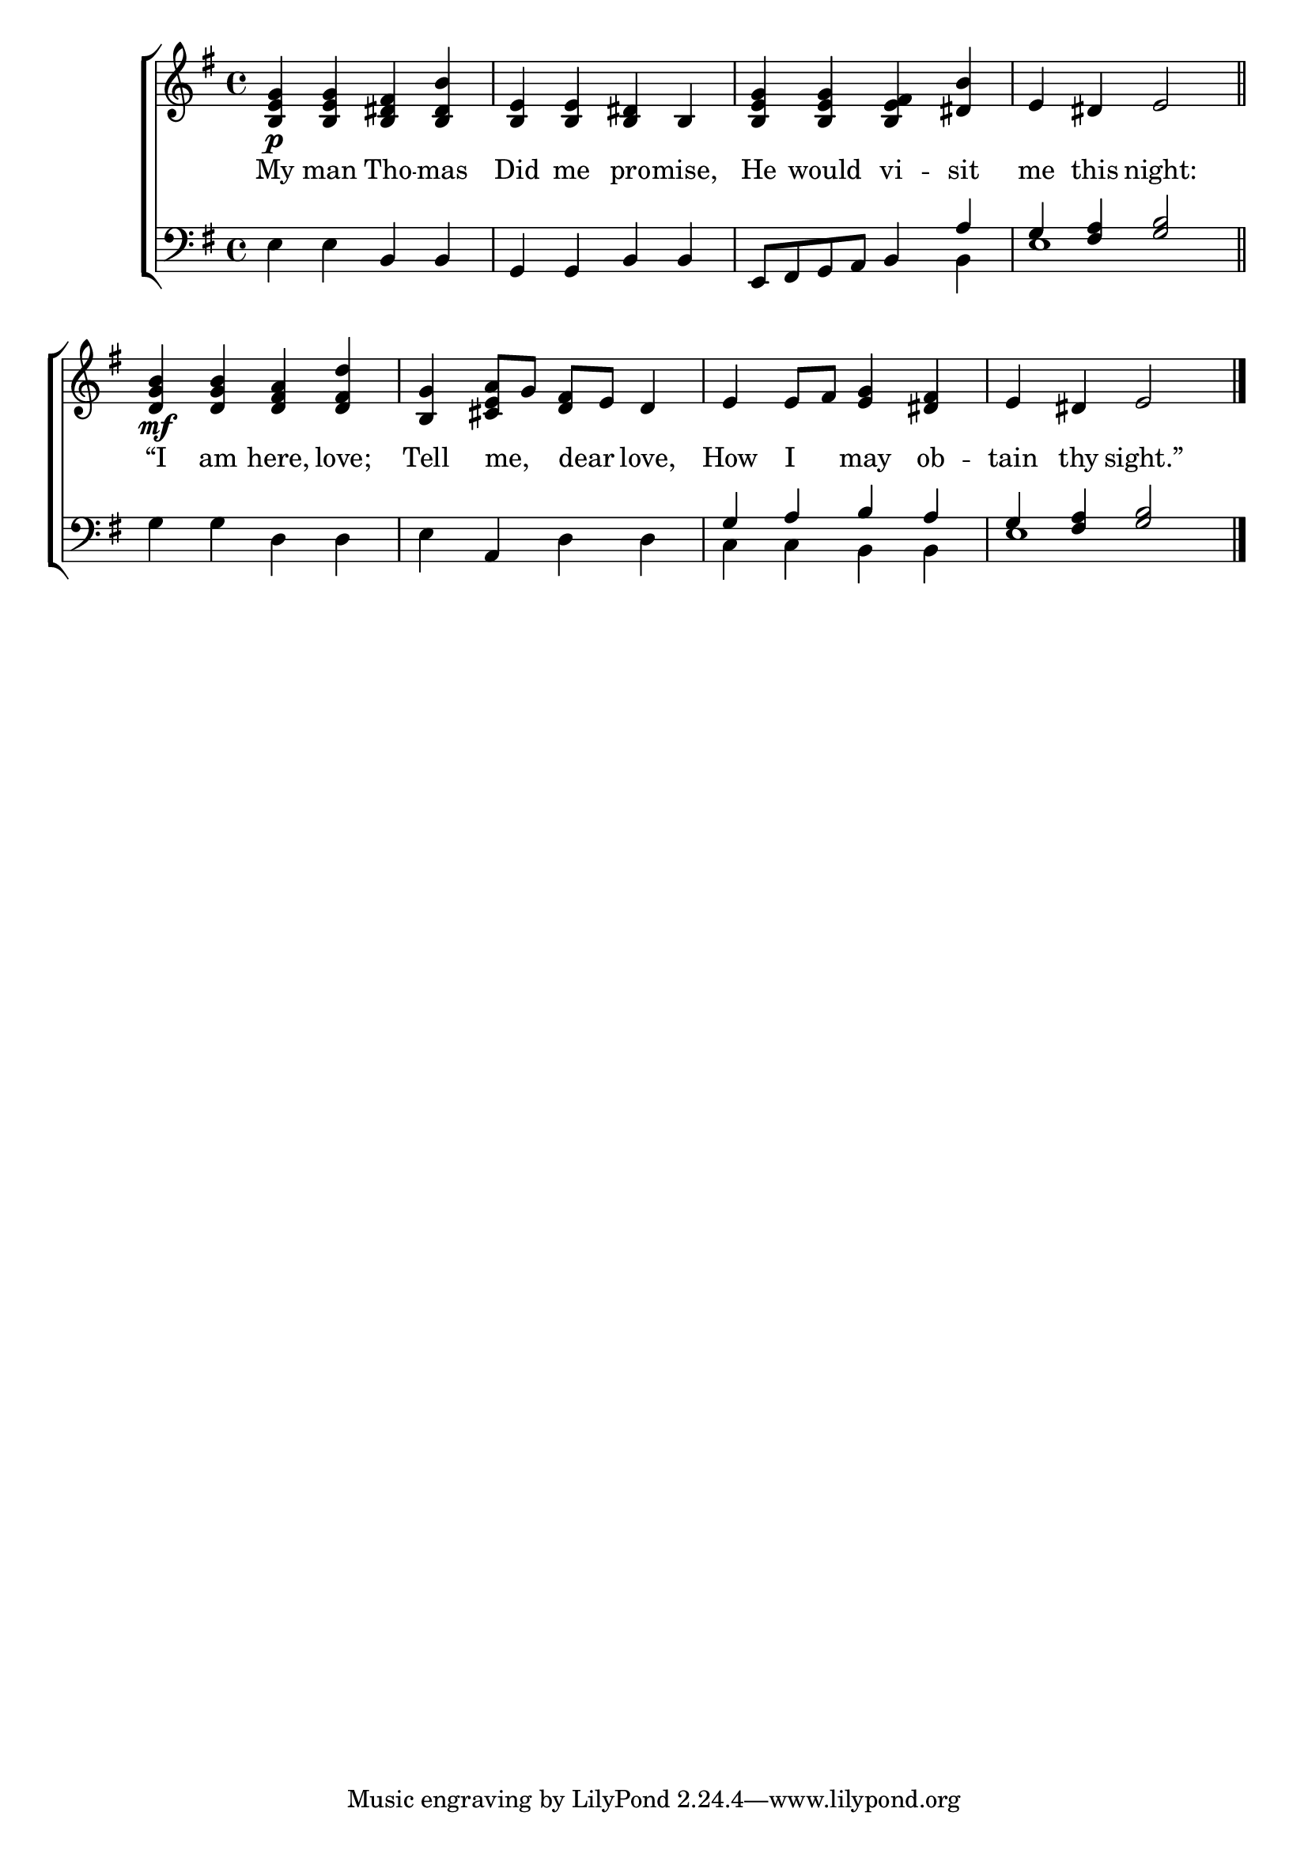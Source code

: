 \version "2.24"
\language "english"

global = {
  \time 4/4
  \key g \major
}

mBreak = { \break }

\score {

  \new ChoirStaff {
    <<
      \new Staff = "up"  {
        <<
          \global
          \new 	Voice = "one" 	\fixed c' {
            %\voiceOne
            <b, e g>4\p 4 <b, ds fs> <b, ds b> | <b, e>4 4 <b, ds> b, | <b, e g>4 4 <b, e fs> <ds b> | e ds e2 \bar "||" | \mBreak
            <d g b>4\mf 4 <d fs a> <d fs d'> | <b, g> <cs e a>8 g <d fs> e d4 | e e8 fs <e g>4 <ds fs> | e ds e2 | \fine
          }	% end voice one
          \new Voice  \fixed c' {
            %\voiceTwo
          } % end voice two
        >>
      } % end staff up

      \new Lyrics \lyricsto "one" {	% verse one
        My man Tho -- mas | Did me pro -- mise, | He would vi -- sit | me this night: |
        “I am here, love; | Tell me, _ dear _ love, | How I _ may ob -- tain thy sight.” |
      }	% end lyrics verse one

      \new   Staff = "down" {
        <<
          \clef bass
          \global
          \new Voice {
            %\voiceThree
            e4 e b, b, | g, g, b, b, | e,8 fs, g, a, b,4 \stemUp a | g <fs a> <g b>2 | 
            \stemNeutral g4 g d d | e a, d d | \stemUp g a b a | g <fs a> <g b>2 | \fine
          } % end voice three

          \new 	Voice {
            \voiceFour
            s1*2 | s2. b,4 | e1 |
            s1*2 | c4 c b, b, | e1 |
          }	% end voice four

        >>
      } % end staff down
    >>
  } % end choir staff

  \layout{
    \context{
      \Score {
        \omit  BarNumber
      }%end score
    }%end context
  }%end layout

  \midi{}

}%end score